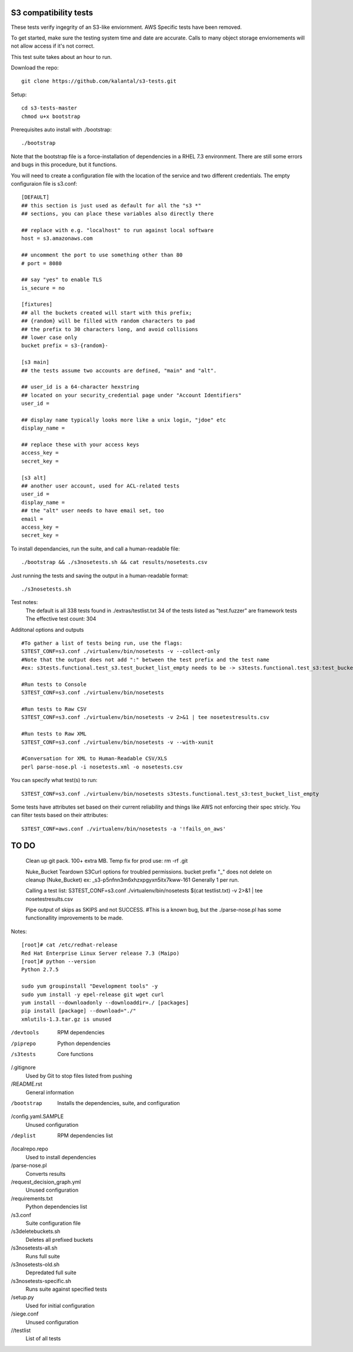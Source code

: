 ========================
 S3 compatibility tests
========================

These tests verify ingegrity of an S3-like enviornment. AWS Specific tests have been removed.

To get started, make sure the testing system time and date are accurate. Calls to many object storage enviornements will not allow access if it's not correct.

This test suite takes about an hour to run.

Download the repo::

	git clone https://github.com/kalantal/s3-tests.git

Setup::

	cd s3-tests-master
	chmod u+x bootstrap
	
Prerequisites auto install with ./bootstrap::

	./bootstrap
	
Note that the bootstrap file is a force-installation of dependencies in a RHEL 7.3 environment. There are still some errors and bugs in this procedure, but it functions.

You will need to create a configuration file with the location of the
service and two different credentials. The empty configuraion file is s3.conf::

	[DEFAULT]
	## this section is just used as default for all the "s3 *"
	## sections, you can place these variables also directly there
	
	## replace with e.g. "localhost" to run against local software
	host = s3.amazonaws.com
	
	## uncomment the port to use something other than 80
	# port = 8080
	
	## say "yes" to enable TLS
	is_secure = no
	
	[fixtures]
	## all the buckets created will start with this prefix;
	## {random} will be filled with random characters to pad
	## the prefix to 30 characters long, and avoid collisions
	## lower case only
	bucket prefix = s3-{random}-
	
	[s3 main]
	## the tests assume two accounts are defined, "main" and "alt".
	
	## user_id is a 64-character hexstring
	## located on your security_credential page under "Account Identifiers"
	user_id =
	
	## display name typically looks more like a unix login, "jdoe" etc
	display_name =
	
	## replace these with your access keys
	access_key =
	secret_key =
	
	[s3 alt]
	## another user account, used for ACL-related tests
	user_id =
	display_name =
	## the "alt" user needs to have email set, too
	email =
	access_key =
	secret_key =
	
To install dependancies, run the suite, and call a human-readable file::

	./bootstrap && ./s3nosetests.sh && cat results/nosetests.csv
	
Just running the tests and saving the output in a human-readable format::

	./s3nosetests.sh
	
Test notes:
	The default is all 338 tests found in ./extras/testlist.txt
	34 of the tests listed as "test.fuzzer" are framework tests
	The effective test count: 304

Additonal options and outputs ::

	#To gather a list of tests being run, use the flags:
	S3TEST_CONF=s3.conf ./virtualenv/bin/nosetests -v --collect-only
	#Note that the output does not add ":" between the test prefix and the test name
	#ex: s3tests.functional.test_s3.test_bucket_list_empty needs to be -> s3tests.functional.test_s3:test_bucket_list_empty to pass them in as a "test list".

	#Run tests to Console
	S3TEST_CONF=s3.conf ./virtualenv/bin/nosetests
	
	#Run tests to Raw CSV
	S3TEST_CONF=s3.conf ./virtualenv/bin/nosetests -v 2>&1 | tee nosetestresults.csv
	
	#Run tests to Raw XML
	S3TEST_CONF=s3.conf ./virtualenv/bin/nosetests -v --with-xunit
	
	#Conversation for XML to Human-Readable CSV/XLS
	perl parse-nose.pl -i nosetests.xml -o nosetests.csv

You can specify what test(s) to run::

	S3TEST_CONF=s3.conf ./virtualenv/bin/nosetests s3tests.functional.test_s3:test_bucket_list_empty

Some tests have attributes set based on their current reliability and
things like AWS not enforcing their spec stricly. You can filter tests
based on their attributes::

	S3TEST_CONF=aws.conf ./virtualenv/bin/nosetests -a '!fails_on_aws'
	
========================
         TO DO
========================

	Clean up git pack. 100+ extra MB.
	Temp fix for prod use:
	rm -rf .git

	Nuke_Bucket \ Teardown S3Curl options for troubled permissions.
	bucket prefix "_" does not delete on cleanup (Nuke_Bucket) ex: _s3-p5nfnn3m6xhzxpgyxn5itx7kww-161
	Generally 1 per run.
	
	Calling a test list: S3TEST_CONF=s3.conf ./virtualenv/bin/nosetests $(cat testlist.txt) -v 2>&1 | tee nosetestresults.csv
	
	Pipe output of skips as SKIPS and not SUCCESS.
	#This is a known bug, but the ./parse-nose.pl has some functionallity improvements to be made.
	
Notes::

	[root]# cat /etc/redhat-release
	Red Hat Enterprise Linux Server release 7.3 (Maipo)
	[root]# python --version
	Python 2.7.5

	sudo yum groupinstall "Development tools" -y
	sudo yum install -y epel-release git wget curl
	yum install --downloadonly --downloaddir=./ [packages]
	pip install [package] --download="./"
	xmlutils-1.3.tar.gz is unused
	
/devtools
	RPM dependencies
/piprepo
	Python dependencies
/s3tests
	Core functions
/.gitignore
	Used by Git to stop files listed from pushing
/README.rst
	General information
/bootstrap
	Installs the dependencies, suite, and configuration
/config.yaml.SAMPLE
	Unused configuration
/deplist
	RPM dependencies list
/localrepo.repo
	Used to install dependencies
/parse-nose.pl
	Converts results
/request_decision_graph.yml
	Unused configuration
/requirements.txt
	Python dependencies list
/s3.conf
	Suite configuration file
/s3deletebuckets.sh
	Deletes all prefixed buckets
/s3nosetests-all.sh
	Runs full suite
/s3nosetests-old.sh
	Depredated full suite
/s3nosetests-specific.sh
	Runs suite against specified tests
/setup.py
	Used for initial configuration
/siege.conf
	Unused configuration
//testlist
	List of all tests
